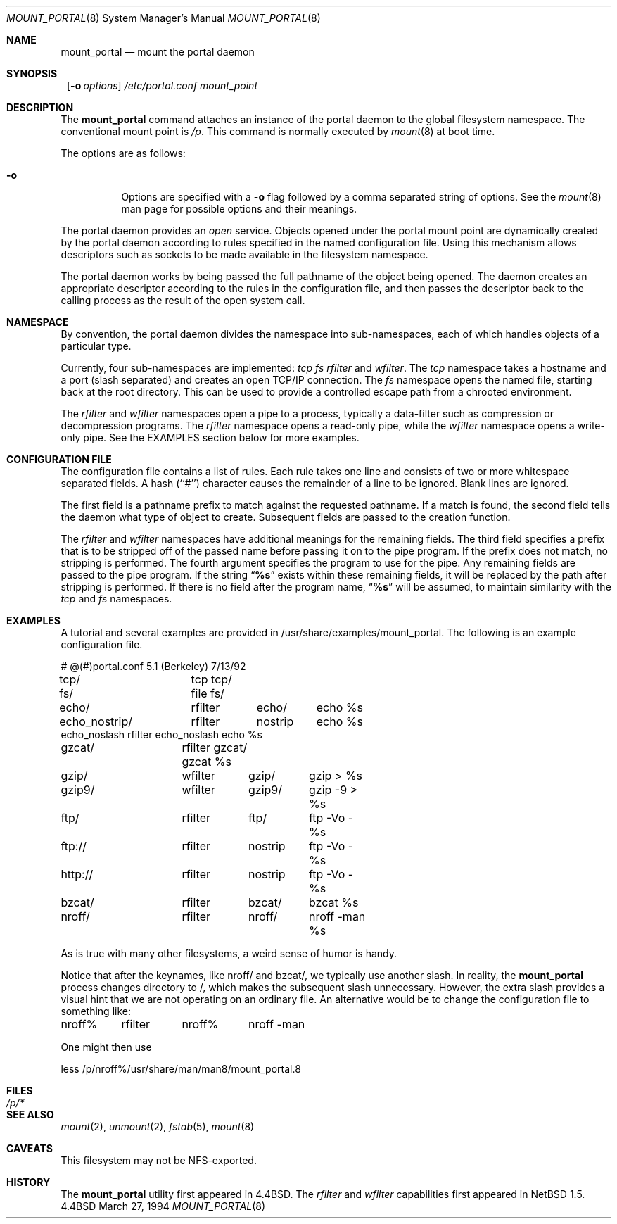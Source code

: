 .\"	$NetBSD: mount_portal.8,v 1.10 1999/08/16 06:55:27 bgrayson Exp $
.\"
.\" Copyright (c) 1993, 1994
.\"	The Regents of the University of California.  All rights reserved.
.\"
.\" This code is derived from software donated to Berkeley by
.\" Jan-Simon Pendry.
.\"
.\" Redistribution and use in source and binary forms, with or without
.\" modification, are permitted provided that the following conditions
.\" are met:
.\" 1. Redistributions of source code must retain the above copyright
.\"    notice, this list of conditions and the following disclaimer.
.\" 2. Redistributions in binary form must reproduce the above copyright
.\"    notice, this list of conditions and the following disclaimer in the
.\"    documentation and/or other materials provided with the distribution.
.\" 3. All advertising materials mentioning features or use of this software
.\"    must display the following acknowledgement:
.\"	This product includes software developed by the University of
.\"	California, Berkeley and its contributors.
.\" 4. Neither the name of the University nor the names of its contributors
.\"    may be used to endorse or promote products derived from this software
.\"    without specific prior written permission.
.\"
.\" THIS SOFTWARE IS PROVIDED BY THE REGENTS AND CONTRIBUTORS ``AS IS'' AND
.\" ANY EXPRESS OR IMPLIED WARRANTIES, INCLUDING, BUT NOT LIMITED TO, THE
.\" IMPLIED WARRANTIES OF MERCHANTABILITY AND FITNESS FOR A PARTICULAR PURPOSE
.\" ARE DISCLAIMED.  IN NO EVENT SHALL THE REGENTS OR CONTRIBUTORS BE LIABLE
.\" FOR ANY DIRECT, INDIRECT, INCIDENTAL, SPECIAL, EXEMPLARY, OR CONSEQUENTIAL
.\" DAMAGES (INCLUDING, BUT NOT LIMITED TO, PROCUREMENT OF SUBSTITUTE GOODS
.\" OR SERVICES; LOSS OF USE, DATA, OR PROFITS; OR BUSINESS INTERRUPTION)
.\" HOWEVER CAUSED AND ON ANY THEORY OF LIABILITY, WHETHER IN CONTRACT, STRICT
.\" LIABILITY, OR TORT (INCLUDING NEGLIGENCE OR OTHERWISE) ARISING IN ANY WAY
.\" OUT OF THE USE OF THIS SOFTWARE, EVEN IF ADVISED OF THE POSSIBILITY OF
.\" SUCH DAMAGE.
.\"
.\"	@(#)mount_portal.8	8.3 (Berkeley) 3/27/94
.\"
.Dd March 27, 1994
.Dt MOUNT_PORTAL 8
.Os BSD 4.4
.Sh NAME
.Nm mount_portal
.Nd mount the portal daemon
.Sh SYNOPSIS
.Nm ""
.Op Fl o Ar options
.Ar /etc/portal.conf
.Ar mount_point
.Sh DESCRIPTION
The
.Nm
command attaches an instance of the portal daemon
to the global filesystem namespace.
The conventional mount point is
.Pa /p .
This command is normally executed by
.Xr mount 8
at boot time.
.Pp
The options are as follows:
.Bl -tag -width indent
.It Fl o
Options are specified with a
.Fl o
flag followed by a comma separated string of options.
See the
.Xr mount 8
man page for possible options and their meanings.
.El
.Pp
The portal daemon provides an
.Em open
service.
Objects opened under the portal mount point are
dynamically created by the portal daemon according
to rules specified in the named configuration file.
Using this mechanism allows descriptors such as sockets
to be made available in the filesystem namespace.
.Pp
The portal daemon works by being passed the full pathname
of the object being opened.
The daemon creates an appropriate descriptor according
to the rules in the configuration file, and then passes the descriptor back
to the calling process as the result of the open system call.
.Sh NAMESPACE
By convention, the portal daemon divides the namespace into sub-namespaces,
each of which handles objects of a particular type.
.Pp
Currently, four sub-namespaces are implemented:
.Pa tcp
.Pa fs
.Pa rfilter
and
.Pa wfilter .
The
.Pa tcp
namespace takes a hostname and a port (slash separated) and
creates an open TCP/IP connection.
The
.Pa fs
namespace opens the named file, starting back at the root directory.
This can be used to provide a controlled escape path from
a chrooted environment.

The
.Pa rfilter
and
.Pa wfilter
namespaces open a pipe to a process, typically a data-filter such
as compression or decompression programs.  The
.Pa rfilter
namespace opens a read-only pipe, while the
.Pa wfilter
namespace opens a write-only pipe.  See the EXAMPLES section
below for more examples.


.Sh "CONFIGURATION FILE"
The configuration file contains a list of rules.
Each rule takes one line and consists of two or more
whitespace separated fields.
A hash (``#'') character causes the remainder of a line to
be ignored.  Blank lines are ignored.
.Pp
The first field is a pathname prefix to match
against the requested pathname.
If a match is found, the second field
tells the daemon what type of object to create.
Subsequent fields are passed to the creation function.

The
.Pa rfilter
and
.Pa wfilter
namespaces have additional meanings for the remaining fields.
The third field specifies a prefix that is to be stripped off of
the passed name before passing it on to the pipe program.  If the
prefix does not match, no stripping is performed.  The fourth
argument specifies the program to use for the pipe.  Any
remaining fields are passed to the pipe program.  If the
string
.Dq Li "%s"
exists within these remaining fields, it will be replaced by the
path after stripping is performed.  If there is no field after
the program name,
.Dq Li "%s"
will be assumed, to maintain similarity with the
.Pa tcp
and
.Pa fs
namespaces.


.Sh EXAMPLES
A tutorial and several examples are provided in
/usr/share/examples/mount_portal.  The following is an example
configuration file.

.Bd -literal
# @(#)portal.conf	5.1 (Berkeley) 7/13/92
tcp/		tcp tcp/
fs/		file fs/
echo/		rfilter	echo/	echo %s
echo_nostrip/	rfilter	nostrip	echo %s
echo_noslash    rfilter echo_noslash    echo %s
gzcat/		rfilter gzcat/ gzcat %s
gzip/		wfilter	gzip/	gzip > %s
gzip9/		wfilter	gzip9/	gzip -9 > %s
ftp/		rfilter	ftp/	ftp -Vo - %s
ftp://		rfilter	nostrip	ftp -Vo - %s
http://		rfilter	nostrip	ftp -Vo - %s
bzcat/		rfilter	bzcat/	bzcat %s
nroff/		rfilter	nroff/	nroff -man %s
.Ed

As is true with many other filesystems, a weird sense of humor is
handy.

Notice that after the keynames, like nroff/ and bzcat/, we
typically use another slash.  In reality, the
.Nm
process changes directory to /, which makes the subsequent slash
unnecessary.  However, the extra slash provides a visual hint
that we are not operating on an ordinary file.  An alternative
would be to change the configuration file to something like:
.Bd -literal
nroff%	rfilter	nroff%	nroff -man
.Ed

One might then use
.Bd -literal
less /p/nroff%/usr/share/man/man8/mount_portal.8
.Ed

.Sh FILES
.Bl -tag -width /p/* -compact
.It Pa /p/*
.El
.Sh SEE ALSO
.Xr mount 2 ,
.Xr unmount 2 ,
.Xr fstab 5 ,
.Xr mount 8
.Sh CAVEATS
This filesystem may not be NFS-exported.
.Sh HISTORY
The
.Nm
utility first appeared in
.Bx 4.4 .  The
.Pa rfilter
and
.Pa wfilter
capabilities first appeared in
.Nx 1.5 .
